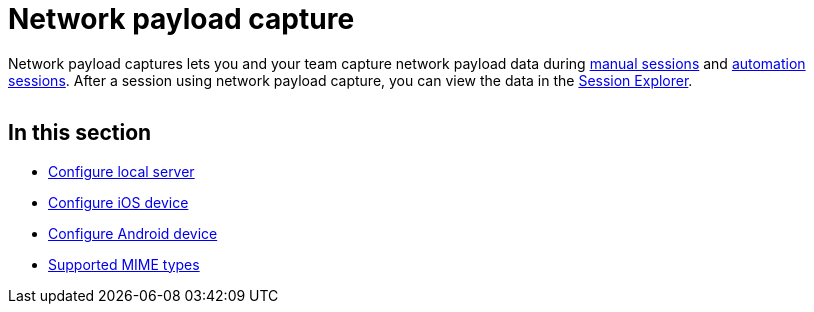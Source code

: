 = Network payload capture
:navtitle: Network payload capture

Network payload captures lets you and your team capture network payload data during xref:manual-testing:enable-network-payload-capture.adoc[manual sessions] and xref:automation-testing:enable-network-payload-capture.adoc[automation sessions]. After a session using network payload capture, you can view the data in the xref:session-analytics:session-explorer/index.adoc[Session Explorer].

image:<NEW-IMAGE>[width=, alt=""]

== In this section

**** xref:local-devices/network-payload-capture/configure-local-server.adoc[Configure local server]
**** xref:local-devices/network-payload-capture/configure-ios-device.adoc[Configure iOS device]
**** xref:local-devices/network-payload-capture/configure-android-device.adoc[Configure Android device]
**** xref:local-devices/network-payload-capture/supported-mime-types.adoc[Supported MIME types]
